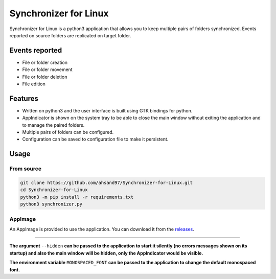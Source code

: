 **********************
Synchronizer for Linux
**********************

Synchronizer for Linux is a python3 application that allows you to keep multiple pairs of folders synchronized. Events reported on source folders are replicated on target folder.

.. image:: https://user-images.githubusercontent.com/32344641/194986551-d8ecc14e-9cbf-4dca-89c9-3a0ec0a88b6f.png

Events reported
---------------

* File or folder creation
* File or folder movement
* File or folder deletion
* File edition

Features
--------

* Written on python3 and the user interface is built using GTK bindings for python.

* AppIndicator is shown on the system tray to be able to close the main window without exiting the application and to manage the paired folders.

* Multiple pairs of folders can be configured.

* Configuration can be saved to configuration file to make it persistent.

Usage
-----

From source
'''''''''''

.. code:: bash

   git clone https://github.com/ahsand97/Synchronizer-for-Linux.git
   cd Synchronizer-for-Linux
   python3 -m pip install -r requirements.txt
   python3 synchronizer.py

AppImage
''''''''

An AppImage is provided to use the application. You can download it from the `releases <https://github.com/ahsand97/Synchronizer-for-Linux/releases>`_.

----------------------------------------------------------------------------------------------------------------------------------------------------------------

**The argument** ``--hidden`` **can be passed to the application to start it silently (no errors messages shown on its startup) and also the main window will be hidden, only the AppIndicator would be visible.**

**The environment variable** ``MONOSPACED_FONT`` **can be passed to the application to change the default monospaced font.**
